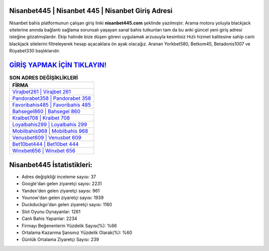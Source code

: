 ﻿Nisanbet445 | Nisanbet 445 | Nisanbet Giriş Adresi
===================================

.. image:: images/nisanbet-giris.jpg
   :width: 600
   
Nisanbet bahis platformunun çalışan giriş linki **nisanbet445.com** şeklinde yazılmıştır. Arama motoru yoluyla blackjack sitelerine anında bağlantı sağlama sorunsalı yaşayan sanal bahis tutkunları tam da bu anki güncel yeni giriş adresi isteğine gözatmışlardır. Ekip halinde bize düşen görevi uygulamak arzusuyla kesintisiz Hızlı hizmet kalitesine sahip canlı blackjack sitelerini filtreleyerek hesap açacaklara ön ayak olacağız. Aranan Yorkbet580, Betkom45, Betadonis1007 ve Rüyabet330 başlıklarıdır.

`GİRİŞ YAPMAK İÇİN TIKLAYIN! <https://uclck.me/gonow>`_
==============

.. list-table:: **SON ADRES DEĞİŞİKLİKLERİ**
   :widths: 100
   :header-rows: 1

   * - FİRMA
   * - `Virajbet261 | Virajbet 261 <virajbet261-virajbet-261-virajbet-giris-adresi.html>`_
   * - `Pandorabet358 | Pandorabet 358 <pandorabet358-pandorabet-358-pandorabet-giris-adresi.html>`_
   * - `Favoribahis485 | Favoribahis 485 <favoribahis485-favoribahis-485-favoribahis-giris-adresi.html>`_	 
   * - `Bahsegel860 | Bahsegel 860 <bahsegel860-bahsegel-860-bahsegel-giris-adresi.html>`_	 
   * - `Kralbet708 | Kralbet 708 <kralbet708-kralbet-708-kralbet-giris-adresi.html>`_ 
   * - `Loyalbahis299 | Loyalbahis 299 <loyalbahis299-loyalbahis-299-loyalbahis-giris-adresi.html>`_
   * - `Mobilbahis968 | Mobilbahis 968 <mobilbahis968-mobilbahis-968-mobilbahis-giris-adresi.html>`_	 
   * - `Venusbet609 | Venusbet 609 <venusbet609-venusbet-609-venusbet-giris-adresi.html>`_
   * - `Bet10bet444 | Bet10bet 444 <bet10bet444-bet10bet-444-bet10bet-giris-adresi.html>`_
   * - `Winxbet656 | Winxbet 656 <winxbet656-winxbet-656-winxbet-giris-adresi.html>`_
	 
Nisanbet445 İstatistikleri:
===================================	 
* Adres değişikliği inceleme sayısı: 37
* Google'dan gelen ziyaretçi sayısı: 2231
* Yandex'den gelen ziyaretçi sayısı: 961
* Younow'dan gelen ziyaretçi sayısı: 1939
* Duckduckgo'dan gelen ziyaretçi sayısı: 1160
* Slot Oyunu Oynayanlar: 1261
* Canlı Bahis Yapanlar: 2234
* Firmayı Beğenenlerin Yüzdelik Sayısı(%): %66
* Ortalama Kazanma Şansınız Yüzdelik Olarak(%): %60
* Günlük Ortalama Ziyaretçi Sayısı: 239
